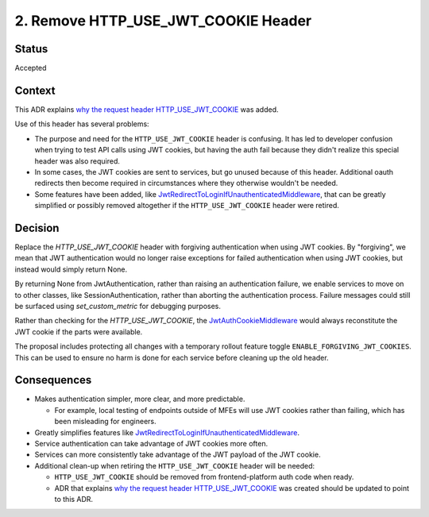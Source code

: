 2. Remove HTTP_USE_JWT_COOKIE Header
====================================

Status
------

Accepted

Context
-------

This ADR explains `why the request header HTTP_USE_JWT_COOKIE`_ was added.

Use of this header has several problems:

* The purpose and need for the ``HTTP_USE_JWT_COOKIE`` header is confusing. It has led to developer confusion when trying to test API calls using JWT cookies, but having the auth fail because they didn't realize this special header was also required.
* In some cases, the JWT cookies are sent to services, but go unused because of this header. Additional oauth redirects then become required in circumstances where they otherwise wouldn't be needed.
* Some features have been added, like `JwtRedirectToLoginIfUnauthenticatedMiddleware`_, that can be greatly simplified or possibly removed altogether if the ``HTTP_USE_JWT_COOKIE`` header were retired.


Decision
--------

Replace the `HTTP_USE_JWT_COOKIE` header with forgiving authentication when using JWT cookies. By "forgiving", we mean that JWT authentication would no longer raise exceptions for failed authentication when using JWT cookies, but instead would simply return None.

By returning None from JwtAuthentication, rather than raising an authentication failure, we enable services to move on to other classes, like SessionAuthentication, rather than aborting the authentication process. Failure messages could still be surfaced using `set_custom_metric` for debugging purposes.

Rather than checking for the `HTTP_USE_JWT_COOKIE`, the `JwtAuthCookieMiddleware`_ would always reconstitute the JWT cookie if the parts were available.

The proposal includes protecting all changes with a temporary rollout feature toggle ``ENABLE_FORGIVING_JWT_COOKIES``. This can be used to ensure no harm is done for each service before cleaning up the old header.

.. _JwtAuthCookieMiddleware: https://github.com/edx/edx-drf-extensions/blob/270cf521a72b506d7df595c4c479c7ca232b4bec/edx_rest_framework_extensions/auth/jwt/middleware.py#L164

Consequences
------------

* Makes authentication simpler, more clear, and more predictable.

  * For example, local testing of endpoints outside of MFEs will use JWT cookies rather than failing, which has been misleading for engineers.

* Greatly simplifies features like `JwtRedirectToLoginIfUnauthenticatedMiddleware`_.
* Service authentication can take advantage of JWT cookies more often.
* Services can more consistently take advantage of the JWT payload of the JWT cookie.
* Additional clean-up when retiring the ``HTTP_USE_JWT_COOKIE`` header will be needed:

  * ``HTTP_USE_JWT_COOKIE`` should be removed from frontend-platform auth code when ready.
  * ADR that explains `why the request header HTTP_USE_JWT_COOKIE`_ was created should be updated to point to this ADR.

.. _why the request header HTTP_USE_JWT_COOKIE: https://github.com/edx/edx-platform/blob/master/openedx/core/djangoapps/oauth_dispatch/docs/decisions/0009-jwt-in-session-cookie.rst#login---cookie---api
.. _JwtRedirectToLoginIfUnauthenticatedMiddleware: https://github.com/edx/edx-drf-extensions/blob/270cf521a72b506d7df595c4c479c7ca232b4bec/edx_rest_framework_extensions/auth/jwt/middleware.py#L87
